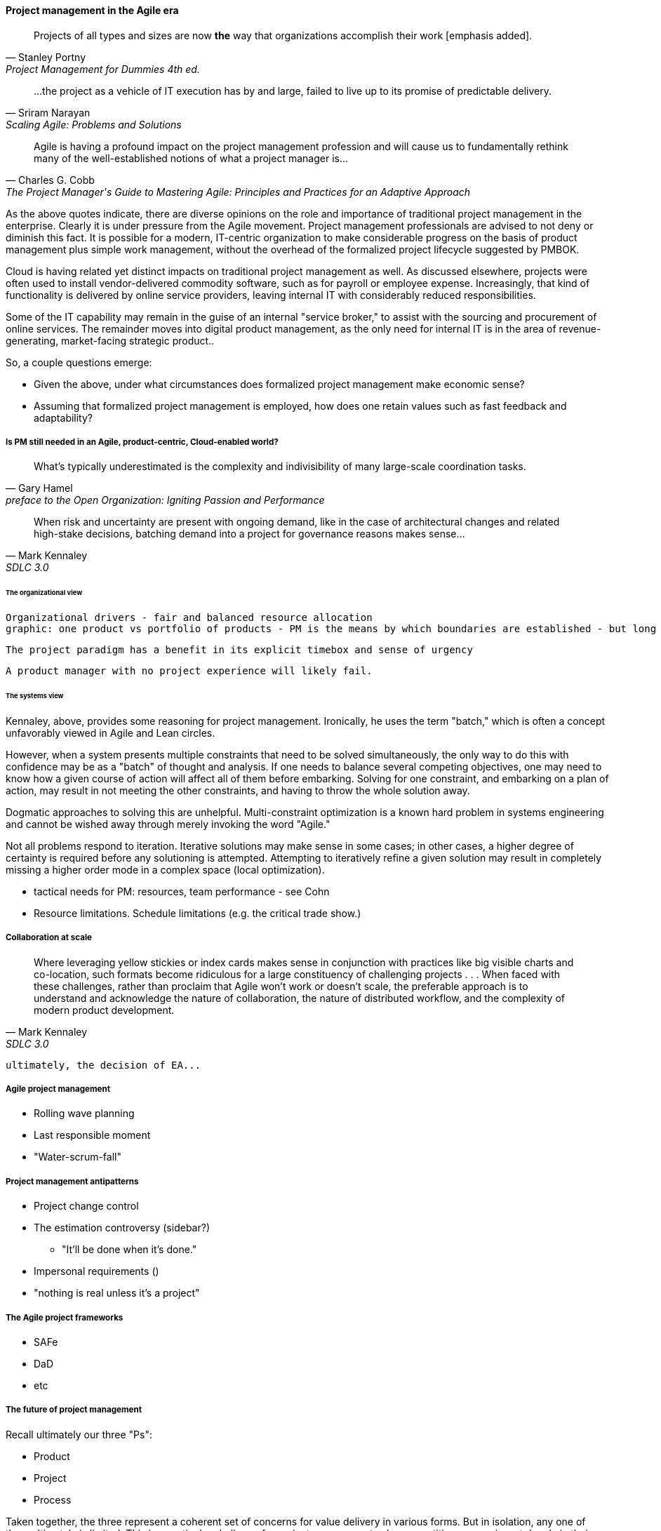 ==== Project management in the Agile era
[quote, Stanley Portny, Project Management for Dummies 4th ed.]
Projects of all types and sizes are now *the* way that organizations accomplish their work [emphasis added].

[quote, Sriram Narayan, "Scaling Agile: Problems and Solutions"]
...the project as a vehicle of IT execution has by and large, failed to live up to its promise of predictable delivery.

[quote, Charles G. Cobb, The Project Manager's Guide to Mastering Agile: Principles and Practices for an Adaptive Approach]
Agile is having a profound impact on the project management profession and will cause us to fundamentally rethink many of the well-established notions of what a project manager is...

As the above quotes indicate, there are diverse opinions on the role and importance of traditional project management in the enterprise. Clearly it is under pressure from the Agile movement. Project management professionals are advised to not deny or diminish this fact. It is possible for a modern, IT-centric organization to make considerable progress on the basis of product management plus simple work management, without the overhead of the formalized project lifecycle suggested by PMBOK.

Cloud is having related yet distinct impacts on traditional project management as well. As discussed elsewhere, projects were often used to install vendor-delivered commodity software, such as for payroll or employee expense. Increasingly, that kind of functionality is delivered by online service providers, leaving internal IT with considerably reduced responsibilities.

Some of the IT capability may remain in the guise of an internal "service broker," to assist with the sourcing and procurement of online services. The remainder moves into digital product management, as the only need for internal IT is in the area of revenue-generating, market-facing strategic product..

So, a couple questions emerge:

* Given the above, under what circumstances does formalized project management make economic sense?
* Assuming that formalized project management is employed, how does one retain values such as fast feedback and adaptability?

===== Is PM still needed in an Agile, product-centric, Cloud-enabled world?

[quote,  Gary Hamel, preface to the Open Organization: Igniting Passion and Performance]
What’s typically underestimated is the complexity and indivisibility of many large-scale coordination tasks.

[quote, Mark Kennaley, SDLC 3.0]
When risk and uncertainty are present with ongoing demand, like in the case of architectural changes and related high-stake decisions, batching demand into a project for governance reasons makes sense...

====== The organizational view
 Organizational drivers - fair and balanced resource allocation
 graphic: one product vs portfolio of products - PM is the means by which boundaries are established - but long term drawback with relationship to product - there is a portfolio concern in either case

 The project paradigm has a benefit in its explicit timebox and sense of urgency

 A product manager with no project experience will likely fail. 

====== The systems view

Kennaley, above, provides some reasoning for project management. Ironically, he uses the term "batch," which is often a concept unfavorably viewed in Agile and Lean circles.

However, when a system presents multiple constraints that need to be solved simultaneously, the only way to do this with confidence may be as a "batch" of thought and analysis. If one needs to balance several competing objectives, one may need to know how a given course of action will affect all of them before embarking. Solving for one constraint, and embarking on a plan of action, may result in not meeting the other constraints, and having to throw the whole solution away.

Dogmatic approaches to solving this are unhelpful.  Multi-constraint optimization is a known hard problem in systems engineering and cannot be wished away through merely invoking the word "Agile."

Not all problems respond to iteration. Iterative solutions may make sense in some cases; in other cases, a higher degree of certainty is required before any solutioning is attempted. Attempting to iteratively refine a given solution may result in completely missing a higher order mode in a complex space (local optimization).

* tactical needs for PM: resources, team performance - see Cohn

* Resource limitations. Schedule limitations (e.g. the critical trade show.)

===== Collaboration at scale
[quote, Mark Kennaley, SDLC 3.0]
Where leveraging yellow stickies or index cards makes sense in conjunction with practices like big visible charts and co-location, such formats become ridiculous for a large constituency of challenging projects . . . When faced with these challenges, rather than proclaim that Agile won't work or doesn't scale, the preferable approach is to understand and acknowledge the nature of collaboration, the nature of distributed workflow, and the complexity of modern product development.

 ultimately, the decision of EA...

===== Agile project management
* Rolling wave planning
* Last responsible moment
* "Water-scrum-fall"

===== Project management antipatterns
* Project change control
* The estimation controversy (sidebar?)
** "It'll be done when it's done."
* Impersonal requirements ()
* "nothing is real unless it's a project"

===== The Agile project frameworks
* SAFe
* DaD
* etc

===== The future of project management

Recall ultimately our three "Ps":

* Product
* Project
* Process

Taken together, the three represent a coherent set of concerns for value delivery in various forms. But in isolation, any one of them ultimately is limited. This is a particular challenge for project management, whose practitioners may invest deeply in their chosen field of expertise. The field of project management, in turn, has its own expansionist tendencies, to the point where the PMO has become the arbiter of ALL IT investments in some organizations.

A product manager who does not understand the fundamentals of project execution will not succeed...

fundamental theme - what can we know... emergence vs planning ... network vs chain ... finding partial ordering, falsifying hypotheses...

If we "get rid of the PMO" there still is the need to charter new investments. What is their value proposition, business model... there is always a portfolio and some form of success criteria
and there will ALWAYS be issues of resources and dependencies

PERT chart history, Mcnamara, etc

however the days of equating schedule performance with success are ending
or translating EVM directly to the balance sheet (EVM always being a fiction and less and less useful in a digitally transforming world)

Project success: product mgmt happy
Product success: market happy

Sidebar: Practical collaboration at scale (Chapter 7??)
Unmeetings/unconferences
what was that method - some specialists get 300 people together & self organize for objectives --
